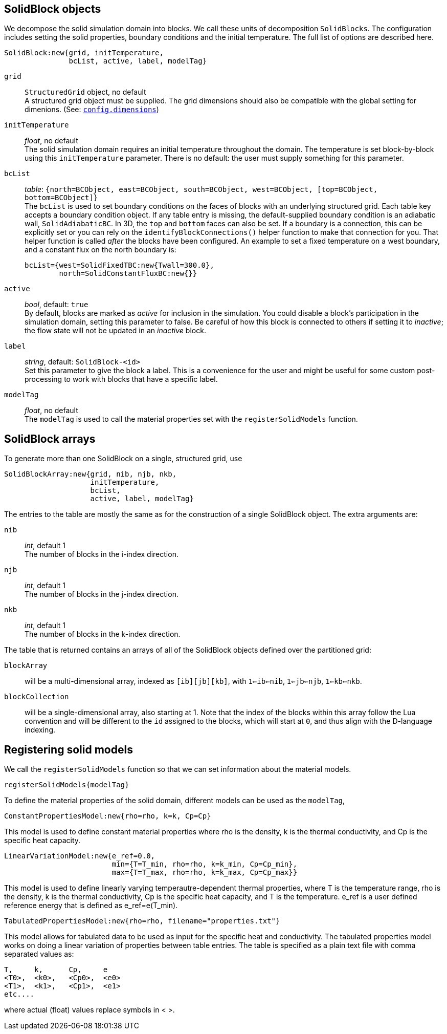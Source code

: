 == SolidBlock objects

We decompose the solid simulation domain into blocks.
We call these units of decomposition `SolidBlocks`.
The configuration includes setting the solid properties, boundary conditions and the initial temperature.
The full list of options are described here.

 SolidBlock:new{grid, initTemperature,
                bcList, active, label, modelTag}

`grid` ::
  `StructuredGrid` object, no default +
  A structured grid object must be supplied. The grid dimensions
  should also be compatible with the global setting for dimenions.
  (See: <<config-dimensions,`config.dimensions`>>)

`initTemperature` ::
    _float_, no default +
  The solid simulation domain requires an initial temperature throughout the domain.
  The temperature is set block-by-block using this `initTemperature` parameter.
  There is no default: the user must supply something for this parameter. +

`bcList` ::
  _table_: `{north=BCObject, east=BCObject, south=BCObject, west=BCObject, [top=BCObject, bottom=BCObject]}` +
  The `bcList` is used to set boundary conditions on the faces of blocks with an underlying structured grid.
  Each table key accepts a boundary condition object.
  If any table entry is missing, the default-supplied boundary condition
  is an adiabatic wall, `SolidAdiabaticBC`.
  In 3D, the `top` and `bottom` faces can also be set.
  If a boundary is a connection, this can be explicitly set or you
  can rely on the `identifyBlockConnections()` helper function to
  make that connection for you.
  That helper function is called _after_ the blocks have been configured.
  An example to set a fixed temperature on a west boundary, and
  a constant flux on the north boundary is:

   bcList={west=SolidFixedTBC:new{Twall=300.0},
           north=SolidConstantFluxBC:new{}}

`active` ::
  _bool_, default: `true` +
  By default, blocks are marked as _active_ for inclusion in the simulation.
  You could disable a block's participation in the simulation domain,
  setting this parameter to false.
  Be careful of how this block is connected to others if setting it
  to _inactive_;
  the flow state will not be updated in an _inactive_ block.

`label` ::
  _string_, default: `SolidBlock-<id>` +
  Set this parameter to give the block a label.
  This is a convenience for the user and might be useful for some
  custom post-processing to work with blocks that have a
  specific label.

`modelTag` ::
  _float_, no default +
  The `modelTag` is used to call the material properties set with the `registerSolidModels` function.

== SolidBlock arrays

To generate more than one SolidBlock on a single, structured grid, use 

 SolidBlockArray:new{grid, nib, njb, nkb,
                     initTemperature,
                     bcList,
                     active, label, modelTag}

The entries to the table are mostly the same as for the construction of a single
SolidBlock object.
The extra arguments are:

`nib` ::
  _int_, default 1 +
  The number of blocks in the i-index direction.

`njb` ::
  _int_, default 1 +
  The number of blocks in the j-index direction.

`nkb` ::
  _int_, default 1 +
  The number of blocks in the k-index direction.

The table that is returned contains an arrays of all of the SolidBlock objects defined
over the partitioned grid:

`blockArray` ::
  will be a multi-dimensional array, indexed as `[ib][jb][kb]`,
  with `1<=ib<=nib`, `1<=jb<=njb`, `1<=kb<=nkb`.


`blockCollection` ::
  will be a single-dimensional array, also starting at 1.
  Note that the index of the blocks within this array follow the Lua convention
  and will be different to the `id` assigned to the blocks, which will start at `0`,
  and thus align with the D-language indexing.

== Registering solid models

We call the `registerSolidModels` function so that we can set information about the material models.

 registerSolidModels{modelTag}

To define the material properties of the solid domain, different models can be used as the `modelTag`,

 ConstantPropertiesModel:new{rho=rho, k=k, Cp=Cp}

This model is used to define constant material properties where rho is the density, k is the thermal conductivity, and Cp is the specific heat capacity.


 LinearVariationModel:new{e_ref=0.0,
                          min={T=T_min, rho=rho, k=k_min, Cp=Cp_min},
                          max={T=T_max, rho=rho, k=k_max, Cp=Cp_max}}

This model is used to define linearly varying temperautre-dependent thermal properties,
where T is the temperature range, rho is the density, k is the thermal conductivity,
Cp is the specific heat capacity, and T is the temperature. e_ref is a user defined
reference energy that is defined as e_ref=e(T_min).

 TabulatedPropertiesModel:new{rho=rho, filename="properties.txt"}

This model allows for tabulated data to be used as input for the specific heat and conductivity.
The tabulated properties model works on doing a linear variation
of properties between table entries. The table is specified as a plain
text file with comma separated values as:

 T,     k,      Cp,     e
 <T0>,  <k0>,   <Cp0>,  <e0>
 <T1>,  <k1>,   <Cp1>,  <e1>
 etc....

where actual (float) values replace symbols in < >.

